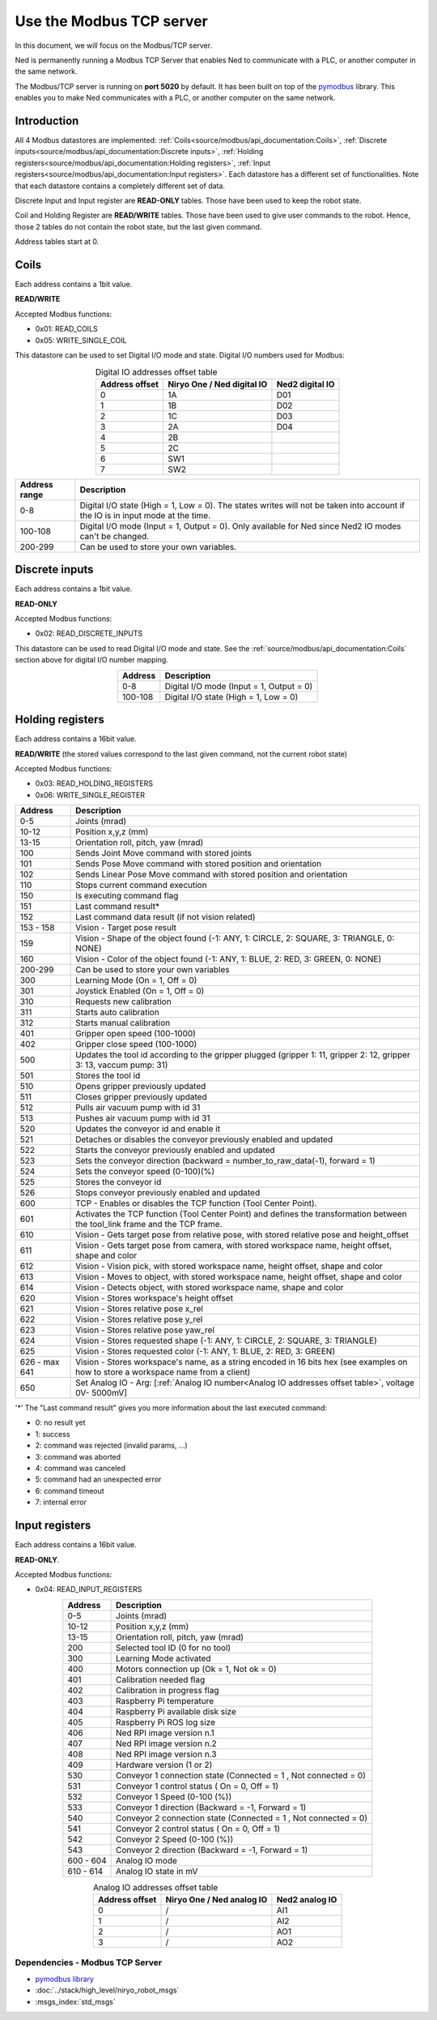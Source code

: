 Use the Modbus TCP server
====================================

.. image:: ../../images/modbus_logo.jpg
         :alt: Modbus logo
         :width: 400px
         :align: center

In this document, we will focus on the Modbus/TCP server.

Ned is permanently running a Modbus TCP Server that enables Ned to communicate with a PLC, or another computer in the same network.

The Modbus/TCP server is running on **port 5020** by default.
It has been built on top of the `pymodbus <https://pymodbus.readthedocs.io/en/latest/index.html>`_ library.
This enables you to make Ned communicates with a PLC, or another computer on the same network.

Introduction
------------

All 4 Modbus datastores are implemented: :ref:`Coils<source/modbus/api_documentation:Coils>`, :ref:`Discrete inputs<source/modbus/api_documentation:Discrete inputs>`, :ref:`Holding registers<source/modbus/api_documentation:Holding registers>`, :ref:`Input registers<source/modbus/api_documentation:Input registers>`.
Each datastore has a different set of functionalities. Note that each datastore contains a completely different set of data.

Discrete Input and Input register are **READ-ONLY** tables. Those have been used to keep the robot state.

Coil and Holding Register are **READ/WRITE** tables. Those have been used to give user commands to the robot.
Hence, those 2 tables do not contain the robot state, but the last given command.

Address tables start at 0.


Coils
-------------------------------

Each address contains a 1bit value.

**READ/WRITE**

Accepted Modbus functions:

- 0x01: READ_COILS
- 0x05: WRITE_SINGLE_COIL

This datastore can be used to set Digital I/O mode and state. Digital I/O numbers used for Modbus:

.. list-table:: Digital IO addresses offset table
   :header-rows: 1
   :widths: auto
   :align: center

   *  - Address offset
      - Niryo One / Ned digital IO
      - Ned2 digital IO
   *  - 0
      - 1A
      - D01
   *  - 1
      - 1B
      - D02
   *  - 2
      - 1C
      - D03
   *  - 3
      - 2A
      - D04
   *  - 4
      - 2B
      -
   *  - 5
      - 2C
      -
   *  - 6
      - SW1
      -
   *  - 7
      - SW2
      -

.. list-table::
   :header-rows: 1
   :widths: auto
   :align: center

   *  - Address range
      - Description

   *  - 0-8
      - Digital I/O state (High = 1, Low = 0). The states writes will not be taken into account if the IO is in input mode at the time.

   *  - 100-108
      - Digital I/O mode (Input = 1, Output = 0). Only available for Ned since Ned2 IO modes can't be changed.

   *  - 200-299
      - Can be used to store your own variables.


Discrete inputs
-------------------------------

Each address contains a 1bit value.

**READ-ONLY**

Accepted Modbus functions:

- 0x02: READ_DISCRETE_INPUTS

This datastore can be used to read Digital I/O mode and state. See the :ref:`source/modbus/api_documentation:Coils` section above for digital I/O number mapping.

.. list-table::
   :header-rows: 1
   :widths: auto
   :align: center

   *  - Address
      - Description

   *  - 0-8
      - Digital I/O mode (Input = 1, Output = 0)

   *  - 100-108
      - Digital I/O state (High = 1, Low = 0)


Holding registers
-------------------------------

Each address contains a 16bit value.

**READ/WRITE** (the stored values correspond to the last given command, not the current robot state)

Accepted Modbus functions:

- 0x03: READ_HOLDING_REGISTERS
- 0x06: WRITE_SINGLE_REGISTER

.. list-table::
   :header-rows: 1
   :widths: auto
   :align: center

   *  - Address
      - Description

   *  - 0-5
      - Joints (mrad)

   *  - 10-12
      - Position x,y,z (mm)
      
   *  - 13-15
      - Orientation roll, pitch, yaw (mrad)
      
   *  - 100
      - Sends Joint Move command with stored joints
      
   *  - 101
      - Sends Pose Move command with stored position and orientation

   *  - 102
      - Sends Linear Pose Move command with stored position and orientation
  
   *  - 110
      - Stops current command execution
      
   *  - 150
      - Is executing command flag
      
   *  - 151
      - Last command result*

   *  - 152
      - Last command data result (if not vision related)

   *  - 153 - 158
      - Vision - Target pose result

   *  - 159
      - Vision - Shape of the object found (-1: ANY, 1: CIRCLE, 2: SQUARE, 3: TRIANGLE, 0: NONE)

   *  - 160
      - Vision - Color of the object found (-1: ANY, 1: BLUE, 2: RED, 3: GREEN, 0: NONE)
  
   *  - 200-299
      - Can be used to store your own variables
      
   *  - 300
      - Learning Mode (On = 1, Off = 0)
      
   *  - 301
      - Joystick Enabled (On = 1, Off = 0)
      
   *  - 310
      - Requests new calibration
      
   *  - 311
      - Starts auto calibration
      
   *  - 312
      - Starts manual calibration
      
   *  - 401
      - Gripper open speed (100-1000)
      
   *  - 402
      - Gripper close speed (100-1000)
      
   *  - 500
      - Updates the tool id according to the gripper plugged (gripper 1: 11, gripper 2: 12, gripper 3: 13, vaccum pump: 31)

   *  - 501
      - Stores the tool id 
      
   *  - 510
      - Opens gripper previously updated
      
   *  - 511
      - Closes gripper previously updated
      
   *  - 512
      - Pulls air vacuum pump with id 31
      
   *  - 513
      - Pushes air vacuum pump with id 31
      
   *  - 520
      - Updates the conveyor id and enable it
      
   *  - 521
      - Detaches or disables the conveyor previously enabled and updated
      
   *  - 522
      - Starts the conveyor previously enabled and updated
      
   *  - 523
      - Sets the conveyor direction (backward = number_to_raw_data(-1), forward = 1)
      
   *  - 524
      - Sets the conveyor speed (0-100)(%)
      
   *  - 525
      - Stores the conveyor id
      
   *  - 526
      - Stops conveyor previously enabled and updated

   *  - 600
      - TCP - Enables or disables the TCP function (Tool Center Point). 

   *  - 601
      - Activates the TCP function (Tool Center Point) and defines the transformation between the tool_link frame and the TCP frame.

   *  - 610
      - Vision - Gets target pose from relative pose, with stored relative pose and height_offset

   *  - 611
      - Vision - Gets target pose from camera, with stored workspace name, height offset, shape and color

   *  - 612
      - Vision - Vision pick, with stored workspace name, height offset, shape and color
   
   *  - 613
      - Vision - Moves to object, with stored workspace name, height offset, shape and color
   
   *  - 614
      - Vision - Detects object, with stored workspace name, shape and color
   
   *  - 620
      - Vision - Stores workspace's height offset
   
   *  - 621
      - Vision - Stores relative pose x_rel
   
   *  - 622
      - Vision - Stores relative pose y_rel
   
   *  - 623
      - Vision - Stores relative pose yaw_rel
   
   *  - 624
      - Vision - Stores requested shape (-1: ANY, 1: CIRCLE, 2: SQUARE, 3: TRIANGLE)
   
   *  - 625
      - Vision - Stores requested color (-1: ANY, 1: BLUE, 2: RED, 3: GREEN)
   
   *  - 626 - max 641
      - Vision - Stores workspace's name, as a string encoded in 16 bits hex (see examples on how to store a workspace name from a client)

   *  - 650
      - Set Analog IO - Arg: [:ref:`Analog IO number<Analog IO addresses offset table>`, voltage 0V- 5000mV]

'*' The "Last command result" gives you more information about the last executed command:

- 0: no result yet
- 1: success
- 2: command was rejected (invalid params, ...)
- 3: command was aborted
- 4: command was canceled
- 5: command had an unexpected error
- 6: command timeout
- 7: internal error


Input registers
-------------------------------

Each address contains a 16bit value.

**READ-ONLY**.

Accepted Modbus functions:

- 0x04: READ_INPUT_REGISTERS

.. list-table::
   :header-rows: 1
   :widths: auto
   :align: center

   *  - Address
      - Description

   *  - 0-5
      - Joints (mrad)

   *  - 10-12
      - Position x,y,z (mm)
      
   *  - 13-15
      - Orientation roll, pitch, yaw (mrad)
      
   *  - 200
      - Selected tool ID (0 for no tool)
      
   *  - 300
      - Learning Mode activated
      
   *  - 400
      - Motors connection up (Ok = 1, Not ok = 0)
      
   *  - 401
      - Calibration needed flag
      
   *  - 402
      - Calibration in progress flag
      
   *  - 403
      - Raspberry Pi temperature
      
   *  - 404
      - Raspberry Pi available disk size
      
   *  - 405
      - Raspberry Pi ROS log size
      
   *  - 406
      - Ned RPI image version n.1
      
   *  - 407
      - Ned RPI image version n.2
      
   *  - 408
      - Ned RPI image version n.3
      
   *  - 409
      - Hardware version (1 or 2)
      
   *  - 530
      - Conveyor 1 connection state (Connected = 1 , Not connected = 0)
      
   *  - 531
      - Conveyor 1 control status ( On = 0, Off = 1)
      
   *  - 532
      - Conveyor 1 Speed (0-100 (%))
      
   *  - 533
      - Conveyor 1 direction (Backward = -1, Forward = 1)
      
   *  - 540
      - Conveyor 2 connection state (Connected = 1 , Not connected = 0)
      
   *  - 541
      - Conveyor 2 control status ( On = 0, Off = 1)
      
   *  - 542
      - Conveyor 2 Speed (0-100 (%))
      
   *  - 543
      - Conveyor 2 direction (Backward = -1, Forward = 1)

   *  - 600 - 604
      - Analog IO mode

   *  - 610 - 614
      - Analog IO state in mV


.. _Analog IO addresses offset table:

.. list-table:: Analog IO addresses offset table
   :header-rows: 1
   :widths: auto
   :align: center

   *  - Address offset
      - Niryo One / Ned analog IO
      - Ned2 analog IO
   *  - 0
      - /
      - AI1
   *  - 1
      - /
      - AI2
   *  - 2
      - /
      - AO1
   *  - 3
      - /
      - AO2



Dependencies - Modbus TCP Server
^^^^^^^^^^^^^^^^^^^^^^^^^^^^^^^^

- `pymodbus library <https://pymodbus.readthedocs.io/en/latest/index.html>`_
- :doc:`../stack/high_level/niryo_robot_msgs`
- :msgs_index:`std_msgs`
